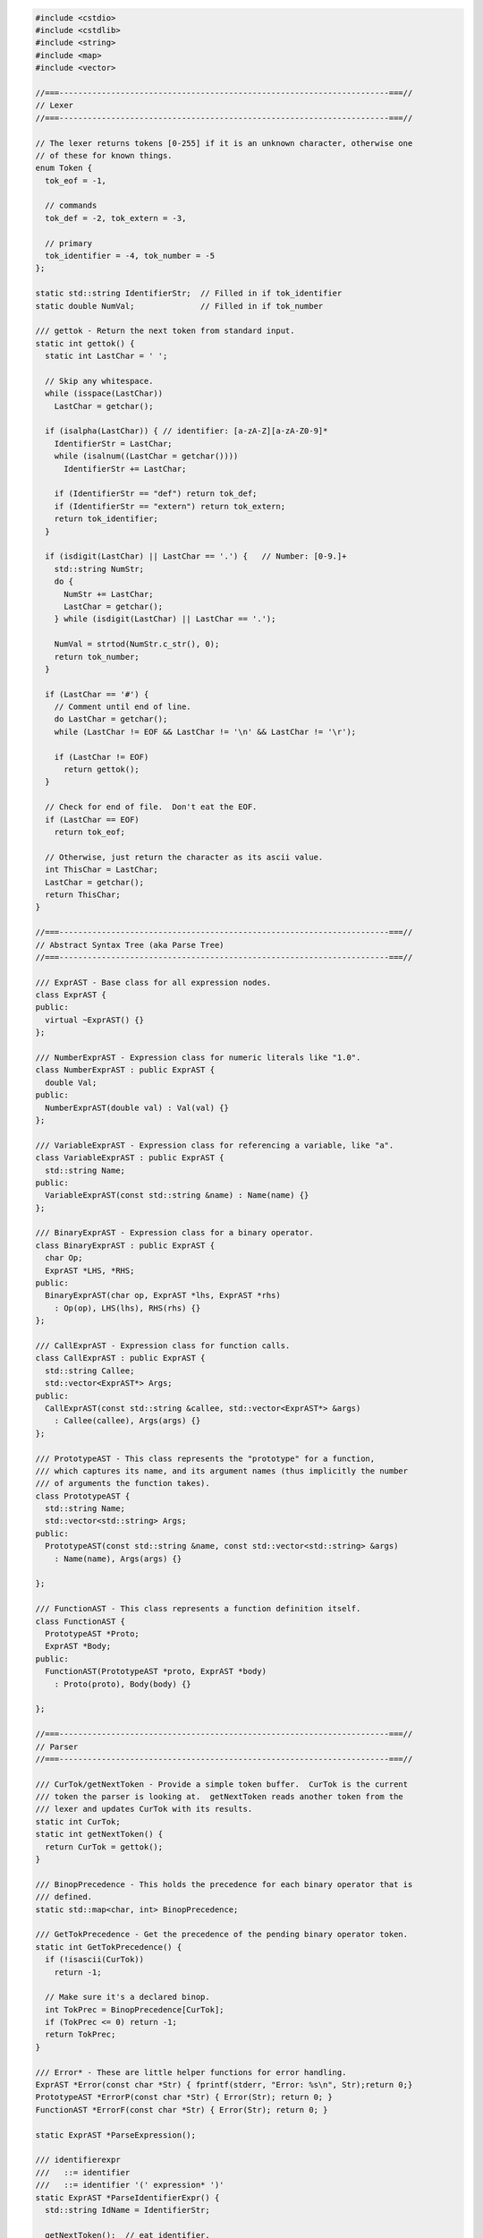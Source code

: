 .. code-block:: cpp

    #include <cstdio>
    #include <cstdlib>
    #include <string>
    #include <map>
    #include <vector>

    //===----------------------------------------------------------------------===//
    // Lexer
    //===----------------------------------------------------------------------===//

    // The lexer returns tokens [0-255] if it is an unknown character, otherwise one
    // of these for known things.
    enum Token {
      tok_eof = -1,

      // commands
      tok_def = -2, tok_extern = -3,

      // primary
      tok_identifier = -4, tok_number = -5
    };

    static std::string IdentifierStr;  // Filled in if tok_identifier
    static double NumVal;              // Filled in if tok_number

    /// gettok - Return the next token from standard input.
    static int gettok() {
      static int LastChar = ' ';

      // Skip any whitespace.
      while (isspace(LastChar))
        LastChar = getchar();

      if (isalpha(LastChar)) { // identifier: [a-zA-Z][a-zA-Z0-9]*
        IdentifierStr = LastChar;
        while (isalnum((LastChar = getchar())))
          IdentifierStr += LastChar;

        if (IdentifierStr == "def") return tok_def;
        if (IdentifierStr == "extern") return tok_extern;
        return tok_identifier;
      }

      if (isdigit(LastChar) || LastChar == '.') {   // Number: [0-9.]+
        std::string NumStr;
        do {
          NumStr += LastChar;
          LastChar = getchar();
        } while (isdigit(LastChar) || LastChar == '.');

        NumVal = strtod(NumStr.c_str(), 0);
        return tok_number;
      }

      if (LastChar == '#') {
        // Comment until end of line.
        do LastChar = getchar();
        while (LastChar != EOF && LastChar != '\n' && LastChar != '\r');
        
        if (LastChar != EOF)
          return gettok();
      }
      
      // Check for end of file.  Don't eat the EOF.
      if (LastChar == EOF)
        return tok_eof;

      // Otherwise, just return the character as its ascii value.
      int ThisChar = LastChar;
      LastChar = getchar();
      return ThisChar;
    }

    //===----------------------------------------------------------------------===//
    // Abstract Syntax Tree (aka Parse Tree)
    //===----------------------------------------------------------------------===//

    /// ExprAST - Base class for all expression nodes.
    class ExprAST {
    public:
      virtual ~ExprAST() {}
    };

    /// NumberExprAST - Expression class for numeric literals like "1.0".
    class NumberExprAST : public ExprAST {
      double Val;
    public:
      NumberExprAST(double val) : Val(val) {}
    };

    /// VariableExprAST - Expression class for referencing a variable, like "a".
    class VariableExprAST : public ExprAST {
      std::string Name;
    public:
      VariableExprAST(const std::string &name) : Name(name) {}
    };

    /// BinaryExprAST - Expression class for a binary operator.
    class BinaryExprAST : public ExprAST {
      char Op;
      ExprAST *LHS, *RHS;
    public:
      BinaryExprAST(char op, ExprAST *lhs, ExprAST *rhs) 
        : Op(op), LHS(lhs), RHS(rhs) {}
    };

    /// CallExprAST - Expression class for function calls.
    class CallExprAST : public ExprAST {
      std::string Callee;
      std::vector<ExprAST*> Args;
    public:
      CallExprAST(const std::string &callee, std::vector<ExprAST*> &args)
        : Callee(callee), Args(args) {}
    };

    /// PrototypeAST - This class represents the "prototype" for a function,
    /// which captures its name, and its argument names (thus implicitly the number
    /// of arguments the function takes).
    class PrototypeAST {
      std::string Name;
      std::vector<std::string> Args;
    public:
      PrototypeAST(const std::string &name, const std::vector<std::string> &args)
        : Name(name), Args(args) {}
      
    };

    /// FunctionAST - This class represents a function definition itself.
    class FunctionAST {
      PrototypeAST *Proto;
      ExprAST *Body;
    public:
      FunctionAST(PrototypeAST *proto, ExprAST *body)
        : Proto(proto), Body(body) {}
      
    };

    //===----------------------------------------------------------------------===//
    // Parser
    //===----------------------------------------------------------------------===//

    /// CurTok/getNextToken - Provide a simple token buffer.  CurTok is the current
    /// token the parser is looking at.  getNextToken reads another token from the
    /// lexer and updates CurTok with its results.
    static int CurTok;
    static int getNextToken() {
      return CurTok = gettok();
    }

    /// BinopPrecedence - This holds the precedence for each binary operator that is
    /// defined.
    static std::map<char, int> BinopPrecedence;

    /// GetTokPrecedence - Get the precedence of the pending binary operator token.
    static int GetTokPrecedence() {
      if (!isascii(CurTok))
        return -1;
      
      // Make sure it's a declared binop.
      int TokPrec = BinopPrecedence[CurTok];
      if (TokPrec <= 0) return -1;
      return TokPrec;
    }

    /// Error* - These are little helper functions for error handling.
    ExprAST *Error(const char *Str) { fprintf(stderr, "Error: %s\n", Str);return 0;}
    PrototypeAST *ErrorP(const char *Str) { Error(Str); return 0; }
    FunctionAST *ErrorF(const char *Str) { Error(Str); return 0; }

    static ExprAST *ParseExpression();

    /// identifierexpr
    ///   ::= identifier
    ///   ::= identifier '(' expression* ')'
    static ExprAST *ParseIdentifierExpr() {
      std::string IdName = IdentifierStr;
      
      getNextToken();  // eat identifier.
      
      if (CurTok != '(') // Simple variable ref.
        return new VariableExprAST(IdName);
      
      // Call.
      getNextToken();  // eat (
      std::vector<ExprAST*> Args;
      if (CurTok != ')') {
        while (1) {
          ExprAST *Arg = ParseExpression();
          if (!Arg) return 0;
          Args.push_back(Arg);

          if (CurTok == ')') break;

          if (CurTok != ',')
            return Error("Expected ')' or ',' in argument list");
          getNextToken();
        }
      }

      // Eat the ')'.
      getNextToken();
      
      return new CallExprAST(IdName, Args);
    }

    /// numberexpr ::= number
    static ExprAST *ParseNumberExpr() {
      ExprAST *Result = new NumberExprAST(NumVal);
      getNextToken(); // consume the number
      return Result;
    }

    /// parenexpr ::= '(' expression ')'
    static ExprAST *ParseParenExpr() {
      getNextToken();  // eat (.
      ExprAST *V = ParseExpression();
      if (!V) return 0;
      
      if (CurTok != ')')
        return Error("expected ')'");
      getNextToken();  // eat ).
      return V;
    }

    /// primary
    ///   ::= identifierexpr
    ///   ::= numberexpr
    ///   ::= parenexpr
    static ExprAST *ParsePrimary() {
      switch (CurTok) {
      default: return Error("unknown token when expecting an expression");
      case tok_identifier: return ParseIdentifierExpr();
      case tok_number:     return ParseNumberExpr();
      case '(':            return ParseParenExpr();
      }
    }

    /// binoprhs
    ///   ::= ('+' primary)*
    static ExprAST *ParseBinOpRHS(int ExprPrec, ExprAST *LHS) {
      // If this is a binop, find its precedence.
      while (1) {
        int TokPrec = GetTokPrecedence();
        
        // If this is a binop that binds at least as tightly as the current binop,
        // consume it, otherwise we are done.
        if (TokPrec < ExprPrec)
          return LHS;
        
        // Okay, we know this is a binop.
        int BinOp = CurTok;
        getNextToken();  // eat binop
        
        // Parse the primary expression after the binary operator.
        ExprAST *RHS = ParsePrimary();
        if (!RHS) return 0;
        
        // If BinOp binds less tightly with RHS than the operator after RHS, let
        // the pending operator take RHS as its LHS.
        int NextPrec = GetTokPrecedence();
        if (TokPrec < NextPrec) {
          RHS = ParseBinOpRHS(TokPrec+1, RHS);
          if (RHS == 0) return 0;
        }
        
        // Merge LHS/RHS.
        LHS = new BinaryExprAST(BinOp, LHS, RHS);
      }
    }

    /// expression
    ///   ::= primary binoprhs
    ///
    static ExprAST *ParseExpression() {
      ExprAST *LHS = ParsePrimary();
      if (!LHS) return 0;
      
      return ParseBinOpRHS(0, LHS);
    }

    /// prototype
    ///   ::= id '(' id* ')'
    static PrototypeAST *ParsePrototype() {
      if (CurTok != tok_identifier)
        return ErrorP("Expected function name in prototype");

      std::string FnName = IdentifierStr;
      getNextToken();
      
      if (CurTok != '(')
        return ErrorP("Expected '(' in prototype");
      
      std::vector<std::string> ArgNames;
      while (getNextToken() == tok_identifier)
        ArgNames.push_back(IdentifierStr);
      if (CurTok != ')')
        return ErrorP("Expected ')' in prototype");
      
      // success.
      getNextToken();  // eat ')'.
      
      return new PrototypeAST(FnName, ArgNames);
    }

    /// definition ::= 'def' prototype expression
    static FunctionAST *ParseDefinition() {
      getNextToken();  // eat def.
      PrototypeAST *Proto = ParsePrototype();
      if (Proto == 0) return 0;

      if (ExprAST *E = ParseExpression())
        return new FunctionAST(Proto, E);
      return 0;
    }

    /// toplevelexpr ::= expression
    static FunctionAST *ParseTopLevelExpr() {
      if (ExprAST *E = ParseExpression()) {
        // Make an anonymous proto.
        PrototypeAST *Proto = new PrototypeAST("", std::vector<std::string>());
        return new FunctionAST(Proto, E);
      }
      return 0;
    }

    /// external ::= 'extern' prototype
    static PrototypeAST *ParseExtern() {
      getNextToken();  // eat extern.
      return ParsePrototype();
    }

    //===----------------------------------------------------------------------===//
    // Top-Level parsing
    //===----------------------------------------------------------------------===//

    static void HandleDefinition() {
      if (ParseDefinition()) {
        fprintf(stderr, "Parsed a function definition.\n");
      } else {
        // Skip token for error recovery.
        getNextToken();
      }
    }

    static void HandleExtern() {
      if (ParseExtern()) {
        fprintf(stderr, "Parsed an extern\n");
      } else {
        // Skip token for error recovery.
        getNextToken();
      }
    }

    static void HandleTopLevelExpression() {
      // Evaluate a top-level expression into an anonymous function.
      if (ParseTopLevelExpr()) {
        fprintf(stderr, "Parsed a top-level expr\n");
      } else {
        // Skip token for error recovery.
        getNextToken();
      }
    }

    /// top ::= definition | external | expression | ';'
    static void MainLoop() {
      while (1) {
        fprintf(stderr, "ready> ");
        switch (CurTok) {
        case tok_eof:    return;
        case ';':        getNextToken(); break;  // ignore top-level semicolons.
        case tok_def:    HandleDefinition(); break;
        case tok_extern: HandleExtern(); break;
        default:         HandleTopLevelExpression(); break;
        }
      }
    }

    //===----------------------------------------------------------------------===//
    // Main driver code.
    //===----------------------------------------------------------------------===//

    int main() {
      // Install standard binary operators.
      // 1 is lowest precedence.
      BinopPrecedence['<'] = 10;
      BinopPrecedence['+'] = 20;
      BinopPrecedence['-'] = 20;
      BinopPrecedence['*'] = 40;  // highest.

      // Prime the first token.
      fprintf(stderr, "ready> ");
      getNextToken();

      // Run the main "interpreter loop" now.
      MainLoop();

      return 0;
    }
